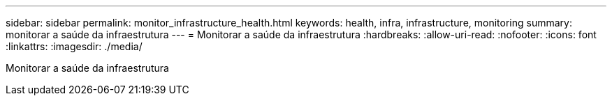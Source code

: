 ---
sidebar: sidebar 
permalink: monitor_infrastructure_health.html 
keywords: health, infra, infrastructure, monitoring 
summary: monitorar a saúde da infraestrutura 
---
= Monitorar a saúde da infraestrutura
:hardbreaks:
:allow-uri-read: 
:nofooter: 
:icons: font
:linkattrs: 
:imagesdir: ./media/


[role="lead"]
Monitorar a saúde da infraestrutura
